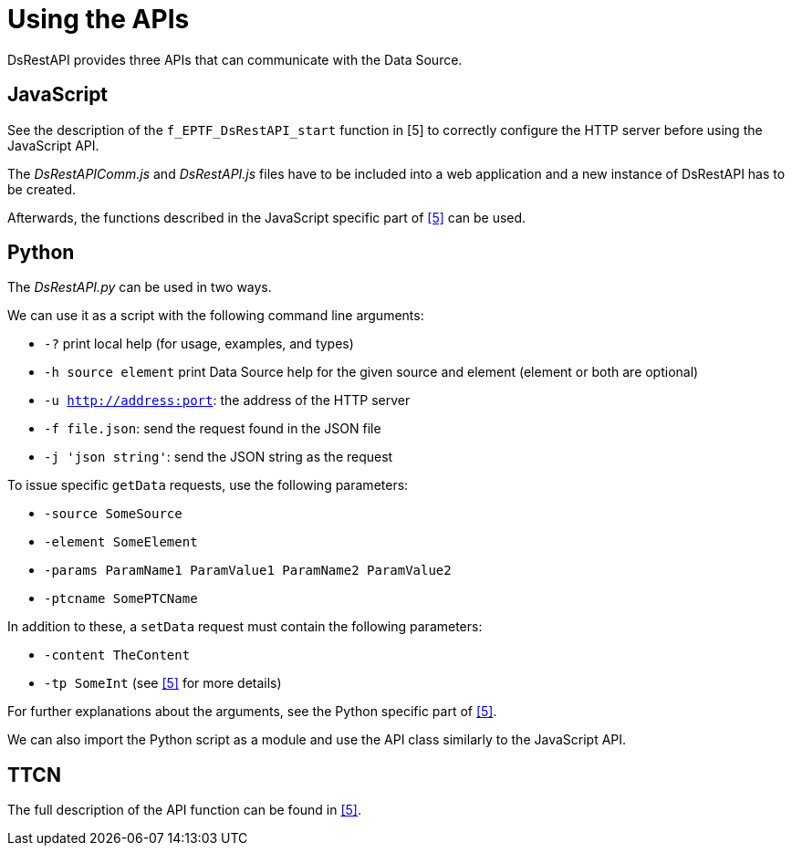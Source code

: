 = Using the APIs

DsRestAPI provides three APIs that can communicate with the Data Source.

== JavaScript

See the description of the `f_EPTF_DsRestAPI_start` function in [5] to correctly configure the HTTP server before using the JavaScript API.

The _DsRestAPIComm.js_ and _DsRestAPI.js_ files have to be included into a web application and a new instance of DsRestAPI has to be created.

Afterwards, the functions described in the JavaScript specific part of <<8-references.adoc#_5, [5]>> can be used.

== Python

The _DsRestAPI.py_ can be used in two ways.

We can use it as a script with the following command line arguments:

* `-?` print local help (for usage, examples, and types)
* `-h source element` print Data Source help for the given source and element (element or both are optional)
* `-u http://address:port`: the address of the HTTP server
* `-f file.json`: send the request found in the JSON file
* `-j 'json string'`: send the JSON string as the request

To issue specific `getData` requests, use the following parameters:

* `-source SomeSource`
* `-element SomeElement`
* `-params ParamName1 ParamValue1 ParamName2 ParamValue2`
* `-ptcname SomePTCName`

In addition to these, a `setData` request must contain the following parameters:

* `-content TheContent`
* `-tp SomeInt` (see <<8-references.adoc#_5, [5]>> for more details)

For further explanations about the arguments, see the Python specific part of <<8-references.adoc#_5, [5]>>.

We can also import the Python script as a module and use the API class similarly to the JavaScript API.

== TTCN

The full description of the API function can be found in <<8-references.adoc#_5, [5]>>.
